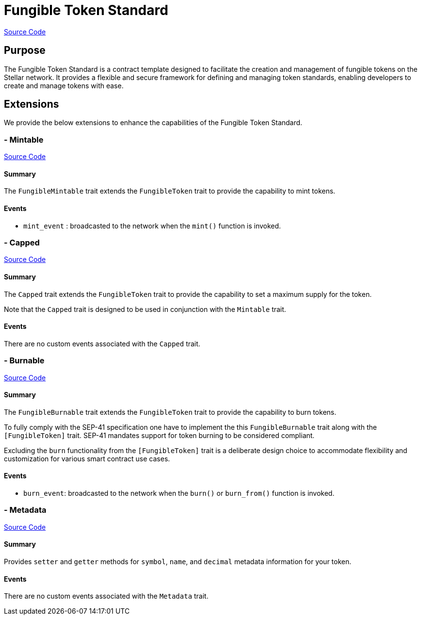 :source-highlighter: highlight.js
:highlightjs-languages: rust
:github-icon: pass:[<svg class="icon"><use href="#github-icon"/></svg>]
= Fungible Token Standard

https://github.com/OpenZeppelin/stellar-contracts/tree/main/contracts/token/fungible[Source Code]

== Purpose

The Fungible Token Standard is a contract template designed to facilitate the creation and management of fungible tokens on the Stellar network.
It provides a flexible and secure framework for defining and managing token standards, enabling developers to create and manage tokens with ease.

== Extensions

We provide the below extensions to enhance the capabilities of the Fungible Token Standard.

=== - Mintable
https://github.com/OpenZeppelin/stellar-contracts/tree/main/contracts/token/fungible/src/extensions/mintable[Source Code]

==== Summary
The `FungibleMintable` trait extends the `FungibleToken` trait to provide the capability to mint tokens.

==== Events
* `mint_event` :  broadcasted to the network when the `mint()` function is invoked.

=== - Capped
https://github.com/OpenZeppelin/stellar-contracts/tree/main/contracts/token/fungible/src/extensions/capped[Source Code]

==== Summary
The `Capped` trait extends the `FungibleToken` trait to provide the capability to set a maximum supply for the token.

Note that the `Capped` trait is designed to be used in conjunction with the `Mintable` trait.

==== Events
There are no custom events associated with the `Capped` trait.

=== - Burnable
https://github.com/OpenZeppelin/stellar-contracts/tree/main/contracts/token/fungible/src/extensions/burnable[Source Code]

==== Summary
The `FungibleBurnable` trait extends the `FungibleToken` trait to provide the
capability to burn tokens.

To fully comply with the SEP-41 specification one have to implement the
this `FungibleBurnable` trait along with the `[FungibleToken]` trait.
SEP-41 mandates support for token burning to be considered compliant.

Excluding the `burn` functionality from the `[FungibleToken]` trait
is a deliberate design choice to accommodate flexibility and customization
for various smart contract use cases.

==== Events
* `burn_event`: broadcasted to the network when the `burn()` or `burn_from()` function is invoked.

=== - Metadata
https://github.com/OpenZeppelin/stellar-contracts/tree/main/contracts/token/fungible/src/extensions/metadata[Source Code]

==== Summary
Provides `setter` and `getter` methods for `symbol`, `name`, and `decimal` metadata information for your token.

==== Events
There are no custom events associated with the `Metadata` trait.
